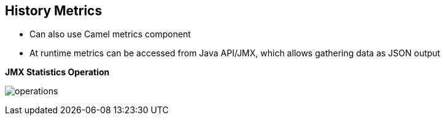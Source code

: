 :scrollbar:
:data-uri:



== History Metrics

* Can also use Camel metrics component
* At runtime metrics can be accessed from Java API/JMX, which allows gathering data as JSON output

.*JMX Statistics Operation*


image:images/operations.png[]




ifdef::showscript[]

Transcript:

Alternatively, the Camel metrics component can be used at runtime to gather statistics. 



endif::showscript[]
